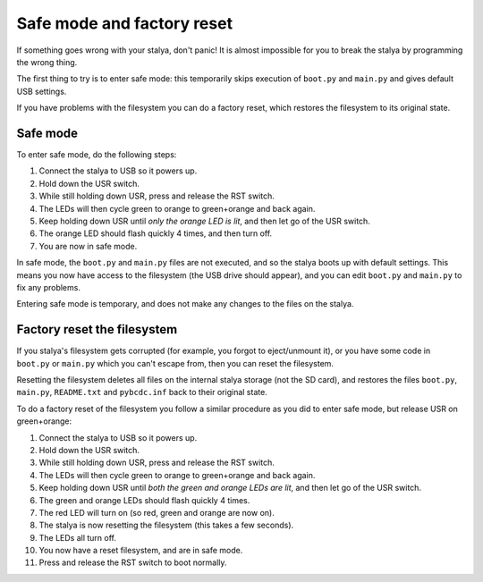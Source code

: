 Safe mode and factory reset
===========================

If something goes wrong with your stalya, don't panic!  It is almost
impossible for you to break the stalya by programming the wrong thing.

The first thing to try is to enter safe mode: this temporarily skips
execution of ``boot.py`` and ``main.py`` and gives default USB settings.

If you have problems with the filesystem you can do a factory reset,
which restores the filesystem to its original state.

Safe mode
---------

To enter safe mode, do the following steps:

1. Connect the stalya to USB so it powers up.
2. Hold down the USR switch.
3. While still holding down USR, press and release the RST switch.
4. The LEDs will then cycle green to orange to green+orange and back again.
5. Keep holding down USR until *only the orange LED is lit*, and then let
   go of the USR switch.
6. The orange LED should flash quickly 4 times, and then turn off.  
7. You are now in safe mode.

In safe mode, the ``boot.py`` and ``main.py`` files are not executed, and so
the stalya boots up with default settings.  This means you now have access
to the filesystem (the USB drive should appear), and you can edit ``boot.py``
and ``main.py`` to fix any problems.

Entering safe mode is temporary, and does not make any changes to the
files on the stalya.

Factory reset the filesystem
----------------------------

If you stalya's filesystem gets corrupted (for example, you forgot to
eject/unmount it), or you have some code in ``boot.py`` or ``main.py`` which
you can't escape from, then you can reset the filesystem.

Resetting the filesystem deletes all files on the internal stalya storage
(not the SD card), and restores the files ``boot.py``, ``main.py``, ``README.txt``
and ``pybcdc.inf`` back to their original state.

To do a factory reset of the filesystem you follow a similar procedure as
you did to enter safe mode, but release USR on green+orange:

1. Connect the stalya to USB so it powers up.
2. Hold down the USR switch.
3. While still holding down USR, press and release the RST switch.
4. The LEDs will then cycle green to orange to green+orange and back again.
5. Keep holding down USR until *both the green and orange LEDs are lit*, and
   then let go of the USR switch.
6. The green and orange LEDs should flash quickly 4 times.
7. The red LED will turn on (so red, green and orange are now on).
8. The stalya is now resetting the filesystem (this takes a few seconds).
9. The LEDs all turn off.
10. You now have a reset filesystem, and are in safe mode.
11. Press and release the RST switch to boot normally.
